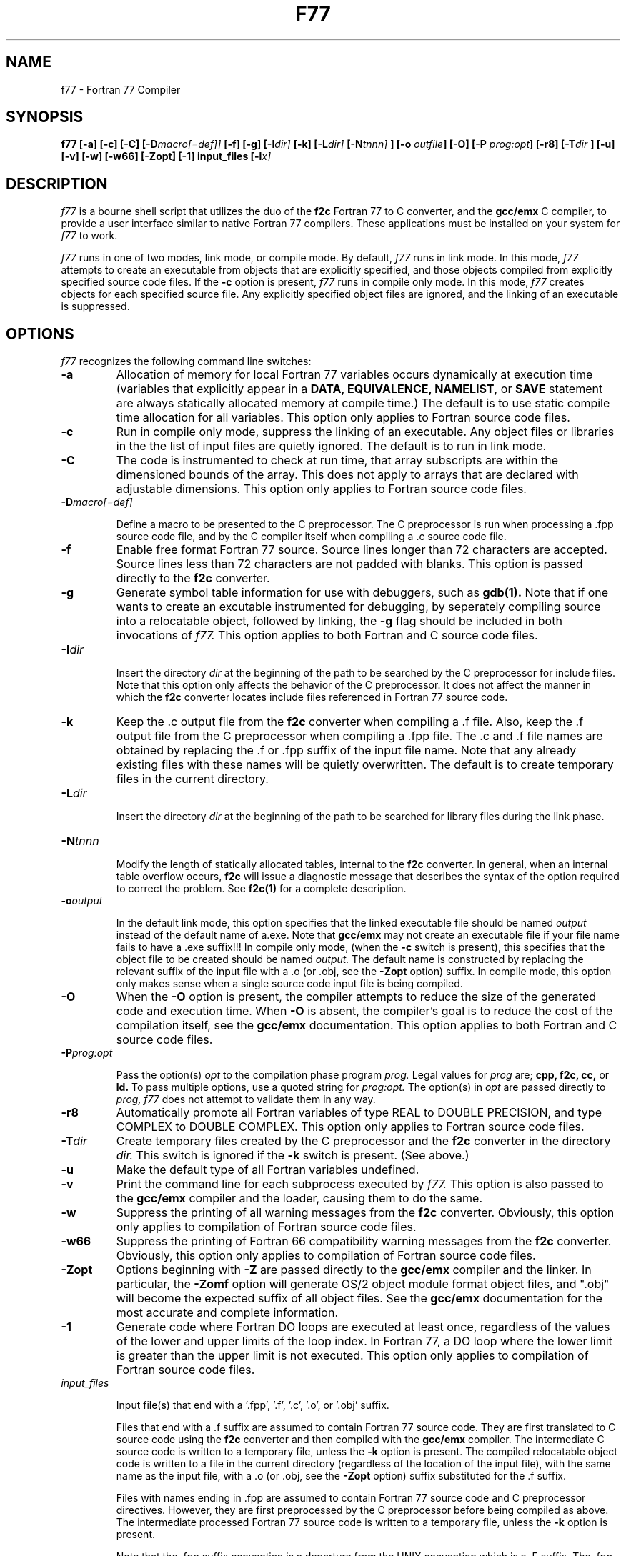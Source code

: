 .\"$Id: f77.1,v 1.1 1994/08/08 23:40:17 jcp Exp jcp $"
.TH F77 1 "8 Aug, 1994"
.SH NAME
f77 - Fortran 77 Compiler
.SH SYNOPSIS
.B f77
.B [-a] [-c] [-C] [-D\c
.I macro[=def]]
.B [-f] [-g] [-I\c
.I dir]
.B [-k] [-L\c
.I dir]
.B [-N\c
.I tnnn]
.B ] [-o
.I outfile\c
.B ] [-O] [-P
.I prog:opt\c
.B ] [-r8] [-T\c
.I dir
.B ] [-u] [-v] [-w]
.B [-w66] [-Zopt] [-1] input_files [-l\c
.I x]
.SH DESCRIPTION
.I f77
is a bourne shell script that utilizes the duo of the
.B f2c
Fortran 77 to C converter, and the
.B gcc/emx
C compiler, to provide
a user interface similar to native Fortran 77 compilers.
These applications must be installed on your system for
.I f77
to work.
.LP
.I f77
runs in one of two modes, link mode, or compile mode. By default,
.I f77
runs in link mode. In this mode,
.I f77
attempts to create an executable from objects that are explicitly
specified, and those objects compiled from explicitly specified
source code files. If the
.B -c
option is present,
.I f77
runs in compile only mode. In this mode,
.I f77
creates objects for each specified source file. Any explicitly
specified object files are ignored, and the linking of an
executable is suppressed.
.SH OPTIONS
.I f77
recognizes the following command line switches:
.TP
.B -a
Allocation of memory for local Fortran 77 variables occurs
dynamically at execution time (variables that explicitly appear in a
.B DATA, EQUIVALENCE, NAMELIST,
or
.B SAVE
statement are always statically allocated memory at compile time.)
The default is to use static compile time allocation for all variables.
This option only applies to Fortran source code files.
.TP
.B -c
Run in compile only mode, suppress the linking of an executable. Any
object files or libraries in the the list of input files are quietly
ignored. The default is to run in link mode.
.TP
.B -C
The code is instrumented to check at run time, that array subscripts
are within the dimensioned bounds of the array. This does not apply to
arrays that are declared with adjustable dimensions.
This option only applies to Fortran source code files.
.TP
.BI \-D macro[=def]
.IP
Define a macro to be presented to the C preprocessor. The C
preprocessor is run when processing a .fpp source code file,
and by the C compiler itself when compiling a .c source code
file.
.TP
.B -f
Enable free format Fortran 77 source. Source lines longer than
72 characters are accepted. Source lines less than 72 characters
are not padded with blanks. This option is passed directly to
the
.B f2c
converter.
.TP
.B -g
Generate symbol table information for use with debuggers, such as
.B gdb(1).
Note that if one wants to create an excutable instrumented for
debugging, by seperately compiling source into a relocatable
object, followed by linking, the
.B -g
flag should be included in both invocations of
.I f77.
This option applies to both Fortran and C source code files.
.TP
.BI \-I dir
.IP
Insert the directory
.I dir
at the beginning of the path to be searched by the C preprocessor
for include files. Note that this option only affects the
behavior of the C preprocessor. It does not affect the manner
in which the
.B f2c
converter locates include files referenced
in Fortran 77 source code.
.TP
.B -k
Keep the .c output file from the
.B f2c
converter when compiling a .f file. Also, keep the .f output file
from the C preprocessor when compiling a .fpp file. The .c and .f file
names are obtained by replacing the .f or .fpp suffix of the input
file name. Note that any already existing files with these names
will be quietly overwritten. The default is to create temporary
files in the current directory.
.TP
.BI \-L dir
.IP
Insert the directory
.I dir
at the beginning of the path to be searched for library
files during the link phase.
.TP
.BI \-N tnnn
.IP
Modify the length of statically allocated tables, internal to the
.B f2c
converter. In general, when an internal table overflow occurs,
.B f2c
will issue a diagnostic message that describes the syntax of the
option required to correct the problem. See
.B f2c(1)
for a complete description.
.TP
.BI \-o output
.IP
In the default link mode, this option specifies that the linked
executable file should be named
.I output
instead of the default name of a.exe. Note that
.B gcc/emx
may not create an executable file if your file name fails to have a .exe
suffix!!! In compile only mode, (when the
.B -c
switch is present),
this specifies that the object file to be created should be named
.I output.
The default name is constructed by replacing the relevant suffix of
the input file with a .o (or .obj, see the
.B -Zopt
option) suffix. In compile mode, this option only
makes sense when a single source code input file is being compiled.
.TP
.B -O
When the
.B -O
option is present, the compiler attempts to reduce the size of
the generated code and execution time. When
.B -O
is absent, the compiler's goal is to reduce the cost of the
compilation itself, see the
.B gcc/emx
documentation.
This option applies to both Fortran and C source code files.
.TP
.BI \-P prog:opt
.IP
Pass the option(s)
.I opt
to the compilation phase program
.I prog.
Legal values for
.I prog
are;
.B cpp, f2c, cc,
or
.B ld.
To pass multiple options, use a quoted string for
.I prog:opt.
The option(s) in
.I opt
are passed directly to
.I prog, f77
does not attempt to validate them in any way.
.TP
.B -r8
Automatically promote all Fortran variables of type REAL to
DOUBLE PRECISION, and type COMPLEX to DOUBLE COMPLEX.
This option only applies to Fortran source code files.
.TP
.BI \-T dir
Create temporary files created by the C preprocessor and the
.B f2c
converter in the directory
.I dir.
This switch is ignored if the
.B -k
switch is present. (See above.)
.TP
.B -u
Make the default type of all Fortran variables undefined.
.TP
.B -v
Print the command line for each subprocess executed by
.I f77.
This option is also passed to the
.B gcc/emx
compiler and the loader, causing them to do the same.
.TP
.B -w
Suppress the printing of all warning messages from the
.B f2c
converter. Obviously, this option only applies to compilation
of Fortran source code files.
.TP
.B -w66
Suppress the printing of Fortran 66 compatibility warning messages from the
.B f2c
converter. Obviously, this option only applies to compilation
of Fortran source code files.
.TP
.B -Zopt
Options beginning with
.B -Z
are passed directly to the
.B gcc/emx
compiler and the linker. In particular, the
.B -Zomf
option will generate OS/2 object module format object files, and
".obj" will become the expected suffix of all object files. See the
.B gcc/emx
documentation for the most accurate and complete information.
.TP
.B -1
Generate code where Fortran DO loops are executed at least once,
regardless of the values of the lower and upper limits of the
loop index. In Fortran 77, a DO loop where the lower limit is
greater than the upper limit is not executed. This option only
applies to compilation of Fortran source code files.
.TP
.I input_files
.IP
Input file(s) that end with a '.fpp', '.f', '.c', '.o', or '.obj' suffix.
.IP
Files that end with a .f suffix are assumed to contain Fortran 77
source code. They are first translated to C source code using the
.B f2c
converter and then compiled with the
.B gcc/emx
compiler. The intermediate C source code is written to a temporary
file, unless the
.B -k
option is present. The compiled relocatable object code is written
to a file in the current directory (regardless of the location of
the input file), with the same name as the input file, with a .o
(or .obj, see the
.B -Zopt
option) suffix substituted for the .f suffix.
.IP
Files with names ending in .fpp are assumed to contain Fortran 77
source code and C preprocessor directives. However, they are first
preprocessed by the C preprocessor before being compiled as above.
The intermediate processed Fortran 77 source code is written to a
temporary file, unless the
.B -k
option is present.
.IP
Note that the .fpp suffix convention is a departure from the UNIX
convention which is a .F suffix. The .fpp convention is used under OS/2
because the OS/2 file system preserves, but ignores case. In particular,
you can't have files with both a .f and .F suffix in the same directory,
(they would equate to the same file since case is ignored). I just
pulled the .fpp suffix out of thin air. The script can be configured to
use another suffix for this if so desired.
.IP
Files with names ending in .c are assumed to contain C source code.
They are compiled with the
.B gcc/emx
compiler, with the compiled relocatable object code written
to a file in the current directory with the same name as the
input file, with a .o (or .obj, see the
.B -Zopt
option) suffix substituted for the .c suffix.
.TP
.BI \-l x
Link the executable with the library lib\c
.IR x .a
where
.I x
is a string. (The latest version of
.B gcc/emx
is such that, for example, the argument
.B -lvector
would link the executable with the library vector.a for method 1
objects, or vector.lib
for method 2, omf objects.)
If the
.B -c
option is present, this option is ignored.
.SH FILES
.LP
files.fpp
files.f
files.c
.IP
Input source code file(s).
.LP
files.o
files.obj
.IP
Input relocatable object file(s).
.LP
f77.$$.[fc]
.IP
Temporary source code files.
.SH EXAMPLES
.LP
Compile the Fortran 77 code in example.f to example.o, an EMX method 1
object file, keep the converted C code in example.c, and be verbose;
.IP
f77 -c -k -v example.f
.LP
Compile the Fortran 77 code in example.f to example.obj, an EMX method 2
object file, keep the converted C code in example.c, and be verbose;
.IP
f77 -c -Zomf -Zmtd -k -v example.f
.SH "SEE ALSO"
.LP
.B f2c(1), gcc(1)
.LP
.B S. I. Feldman and
.B P. J. Weinberger,
.I 'A Portable Fortran 77 Compiler'
UNIX Time Sharing System Programmer's Manual,
Tenth Edition, Volume 2, AT&T Bell Laboratories, 1990.
.SH DIAGNOSTICS
.LP
.I f77
checks arguments that correspond to directories in the file
system to see if they are valid. If a directory argument
.B dir
does not exist, or is not a directory, the following message is issued;
.IP
directory:
.B dir
does not exist, or is not a directory
.LP
.I f77
also checks file arguments to see if they are valid. If a file argument
.B file
does not exist, or is not a regular file, the following message is issued;
.IP
file:
.B file
does not exist, or is not a regular file
.SH AUTHOR
.LP
.I f77
is a derivative work of the
.I fc
bourne shell script from the
.B f2c
distribution. The complete
.B f2c
distribution can be obtained by anonymous ftp from the host
netlib.att.com. To obtain
.B f2c
by e-mail, send a message to <netlib@research.att.com>.
Use "help" for the subject line, or as the message body.
The directions for requesting
.B f2c
will be mailed back to you. This hacked version
and man page was done by <jcp%octagon.UUCP@ucsd.edu>.
.SH BUGS
.LP
The behavior of
.I f77
depends (heavily) on various features of the
.B gcc/emx
compiler. The results may be unpredictable if a different
C compiler is used instead.
